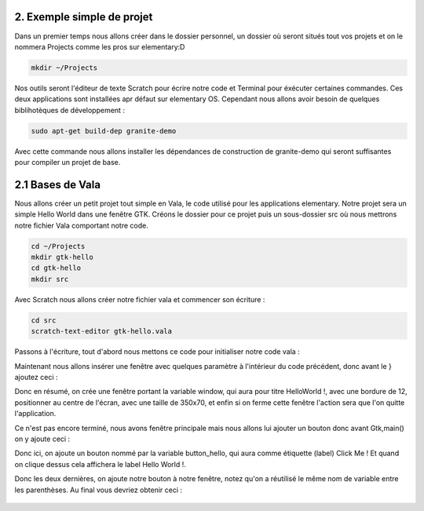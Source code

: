 2. Exemple simple de projet
===========================

Dans un premier temps nous allons créer dans le dossier personnel, un dossier où seront situés
tout vos projets et on le nommera Projects comme les pros sur elementary:D

.. code-block:: bash

   mkdir ~/Projects

Nos outils seront l'éditeur de texte Scratch pour écrire notre code et Terminal pour éxécuter
certaines commandes. Ces deux applications sont installées apr défaut sur elementary OS.
Cependant nous allons avoir besoin de quelques biblihotèques de développement :

.. code-block:: bash

   sudo apt-get build-dep granite-demo

Avec cette commande nous allons installer les dépendances de construction de granite-demo qui
seront suffisantes pour compiler un projet de base.

2.1 Bases de Vala
=================

Nous allons créer un petit projet tout simple en Vala, le code utilisé pour les applications
elementary. Notre projet sera un simple Hello World dans une fenêtre GTK.
Créons le dossier pour ce projet puis un sous-dossier src où nous mettrons notre fichier Vala
comportant notre code.

.. code-block:: bash

   cd ~/Projects
   mkdir gtk-hello
   cd gtk-hello
   mkdir src

Avec Scratch nous allons créer notre fichier vala et commencer son écriture :

.. code-block:: bash

   cd src
   scratch-text-editor gtk-hello.vala

Passons à l'écriture, tout d'abord nous mettons ce code pour initialiser notre code vala :

.. code-block:: vala
   :linenos:

   int main (string[] args) {

   Gtk.init (ref args);
   }

Maintenant nous allons insérer une fenêtre avec quelques paramètre à l'intérieur du code
précédent, donc avant le } ajoutez ceci :

.. code-block:: vala
   :linenos:

   var window = new Gtk.Window ();
   window.title = "Hello World!";
   window.set_border_width (12);
   window.set_position (Gtk.WindowPosition.CENTER);
   window.set_default_size (350, 70);
   window.destroy.connect (Gtk.main_quit);
   Gtk.main ();
   return 0;


Donc en résumé, on crée une fenêtre portant la variable window, qui aura pour titre HelloWorld !, avec une bordure de 12, positionner au centre de l'écran, avec une taille de 350x70, et
enfin si on ferme cette fenêtre l'action sera que l'on quitte l'application.

Ce n'est pas encore terminé, nous avons fenêtre principale mais nous allons lui ajouter un
bouton donc avant Gtk,main() on y ajoute ceci :


.. code-block:: vala
   :linenos:

   var button_hello = new Gtk.Button.with_label ("Click me!");
   button_hello.clicked.connect (() => {
      button_hello.label = "Hello World!";
      button_hello.set_sensitive (false);
   });
   
   window.add (button_hello);
   window.show_all ();


Donc ici, on ajoute un bouton nommé par la variable button_hello, qui aura comme étiquette
(label) Click Me ! Et quand on clique dessus cela affichera le label Hello World !.

Donc les deux dernières, on ajoute notre bouton à notre fenêtre, notez qu'on a réutilisé le même
nom de variable entre les parenthèses.
Au final vous devriez obtenir ceci :


.. figure:: _static/exemple-simple-de-projet/gtk-hello.vala.png
    :align: center

